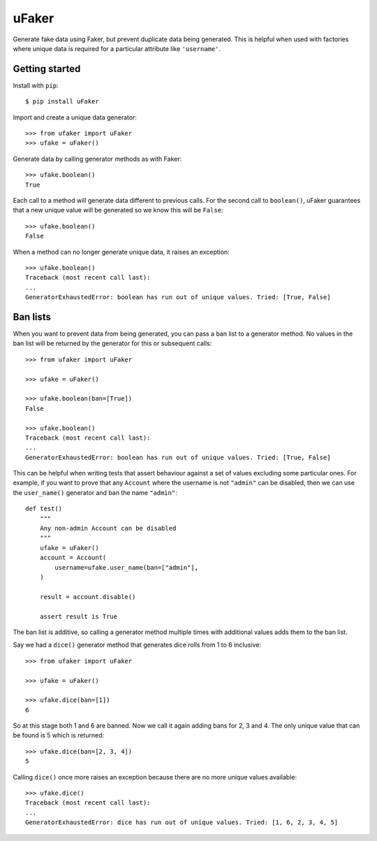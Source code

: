 uFaker
======

Generate fake data using Faker, but prevent duplicate data being generated.
This is helpful when used with factories where unique data is required for a
particular attribute like ``'username'``.

Getting started
---------------

Install with ``pip``::

    $ pip install uFaker

Import and create a unique data generator::

    >>> from ufaker import uFaker
    >>> ufake = uFaker()

Generate data by calling generator methods as with Faker::

    >>> ufake.boolean()
    True

Each call to a method will generate data different to previous calls. For the
second call to ``boolean()``, uFaker guarantees that a new unique value will be
generated so we know this will be ``False``::

    >>> ufake.boolean()
    False

When a method can no longer generate unique data, it raises an exception::

    >>> ufake.boolean()
    Traceback (most recent call last):
    ...
    GeneratorExhaustedError: boolean has run out of unique values. Tried: [True, False]

Ban lists
---------

When you want to prevent data from being generated, you can pass a ban list to
a generator method. No values in the ban list will be returned by the generator
for this or subsequent calls::

    >>> from ufaker import uFaker

    >>> ufake = uFaker()

    >>> ufake.boolean(ban=[True])
    False

    >>> ufake.boolean()
    Traceback (most recent call last):
    ...
    GeneratorExhaustedError: boolean has run out of unique values. Tried: [True, False]

This can be helpful when writing tests that assert behaviour against a set of
values excluding some particular ones. For example, if you want to prove that
any ``Account`` where the username is not ``"admin"`` can be disabled, then we
can use the ``user_name()`` generator and ban the name ``"admin"``::

    def test()
        """
        Any non-admin Account can be disabled
        """
        ufake = uFaker()
        account = Account(
            username=ufake.user_name(ban=["admin"],
        )

        result = account.disable()

        assert result is True

The ban list is additive, so calling a generator method multiple times with
additional values adds them to the ban list.

Say we had a ``dice()`` generator method that generates dice rolls from 1 to 6
inclusive::

    >>> from ufaker import uFaker

    >>> ufake = uFaker()

    >>> ufake.dice(ban=[1])
    6

So at this stage both 1 and 6 are banned. Now we call it again adding bans for
2, 3 and 4. The only unique value that can be found is 5 which is returned::

    >>> ufake.dice(ban=[2, 3, 4])
    5

Calling ``dice()`` once more raises an exception because there are no more
unique values available::

    >>> ufake.dice()
    Traceback (most recent call last):
    ...
    GeneratorExhaustedError: dice has run out of unique values. Tried: [1, 6, 2, 3, 4, 5]
